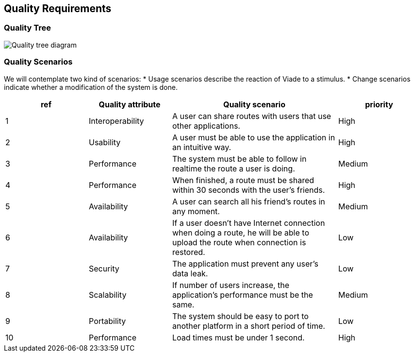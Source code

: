 [[section-quality-scenarios]]
== Quality Requirements

=== Quality Tree

image:10_qualitytree.svg["Quality tree diagram"]

=== Quality Scenarios

We will contemplate two kind of scenarios:
* Usage scenarios describe the reaction of Viade to a stimulus.
* Change scenarios indicate whether a modification of the system is done.


[options="header",cols="1,1,2,1"]
|===
|ref|Quality attribute|Quality scenario|priority
|1 | Interoperability | A user can share routes with users that use other applications. | High
|2 | Usability | A user must be able to use the application in an intuitive way. | High
|3 | Performance | The system must be able to follow in realtime the route a user is doing. | Medium
|4 | Performance | When finished, a route must be shared within 30 seconds with the user's friends. | High
|5 | Availability | A user can search all his friend's routes in any moment. | Medium
|6 | Availability | If a user doesn't have Internet connection when doing a route, he will be able to upload the route when connection is restored. | Low
|7 | Security | The application must prevent any user's data leak. | Low
|8 | Scalability | If number of users increase, the application's performance must be the same. | Medium
|9 | Portability | The system should be easy to port to another platform in a short period of time. | Low
|10 | Performance | Load times must be under 1 second. | High
|===